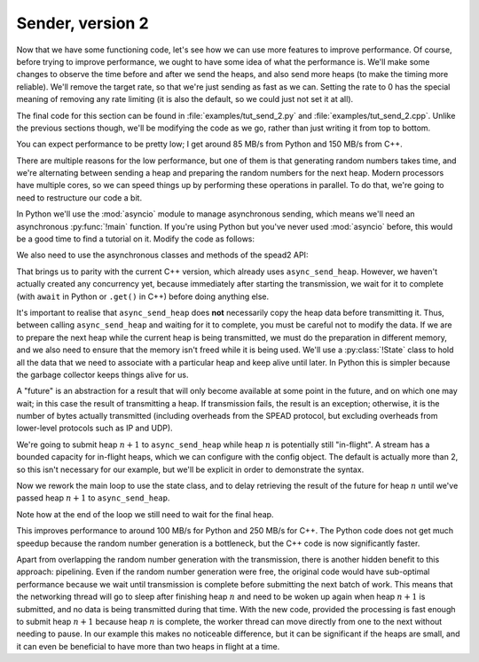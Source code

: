 Sender, version 2
=================
Now that we have some functioning code, let's see how we can use more features
to improve performance. Of course, before trying to improve performance, we
ought to have some idea of what the performance is. We'll make some changes to
observe the time before and after we send the heaps, and also send more heaps
(to make the timing more reliable). We'll remove the target rate, so that
we're just sending as fast as we can. Setting the rate to 0 has the special
meaning of removing any rate limiting (it is also the default, so we could
just not set it at all).

The final code for this section can be found in :file:`examples/tut_send_2.py`
and :file:`examples/tut_send_2.cpp`. Unlike the previous sections though,
we'll be modifying the code as we go, rather than just writing it from top to
bottom.

.. tab-set-code::

 .. code-block:: python

    import time
    ...
        config = spead2.send.StreamConfig(rate=0.0)
        ...
        n_heaps = 100
        start = time.monotonic()
        for i in range(n_heaps):
            ...
        elapsed = time.monotonic() - start
        print(f"{chunk_size * n_heaps / elapsed / 1e6:.2f} MB/s")

 .. code-block:: c++

    #include <chrono>
    #include <iostream>
    #include <memory>  // Not needed yet, but we'll use it later
    ...
        config.set_rate(0.0);
        ...
        const int n_heaps = 100;
        auto start = std::chrono::high_resolution_clock::now();
        for (int i = 0; i < n_heaps; i++)
        {
            ...
        }
        auto elapsed = std::chrono::duration_cast<std::chrono::duration<double>>(
            std::chrono::high_resolution_clock::now() - start);
        std::cout << chunk_size * n_heaps / elapsed.count() / 1e6 << " MB/s\n";

You can expect performance to be pretty low; I get around 85 MB/s from Python
and 150 MB/s from C++.

There are multiple reasons for the low performance, but one of them is that
generating random numbers takes time, and we're alternating between sending a
heap and preparing the random numbers for the next heap. Modern processors
have multiple cores, so we can speed things up by performing these operations
in parallel. To do that, we're going to need to restructure our code a bit.

In Python we'll use the :mod:`asyncio` module to manage asynchronous sending,
which means we'll need an asynchronous :py:func:`!main` function. If you're
using Python but you've never used :mod:`asyncio` before, this would be a good
time to find a tutorial on it. Modify the code as follows:

.. tab-set-code::

 .. code-block:: python

    import asyncio
    ...
    async def main():
        ...

    if __name__ == "__main__":
        asyncio.run(main())

We also need to use the asynchronous classes and methods of the spead2 API:

.. tab-set-code::

 .. code-block:: python

    import spead2.send.asyncio
    ...
        stream = spead2.send.asyncio.UdpStream(thread_pool, [("127.0.0.1", 8888)], config)
        ...
            await stream.async_send_heap(heap)
            ...
        await stream.async_send_heap(item_group.get_end())

That brings us to parity with the current C++ version, which already uses
``async_send_heap``. However, we haven't actually created any concurrency
yet, because immediately after starting the transmission, we wait for it to
complete (with ``await`` in Python or ``.get()`` in C++) before doing
anything else.

It's important to realise that ``async_send_heap`` does **not** necessarily
copy the heap data before transmitting it. Thus, between calling
``async_send_heap`` and waiting for it to complete, you must be careful not to
modify the data. If we are to prepare the next heap while the current heap is
being transmitted, we must do the preparation in different memory, and we
also need to ensure that the memory isn't freed while it is being used. We'll
use a :py:class:`!State` class to hold all the data that we need to associate
with a particular heap and keep alive until later. In Python this is simpler
because the garbage collector keeps things alive for us.

.. tab-set-code::

 .. code-block:: python

    from dataclasses import dataclass, field
    ...
    @dataclass
    class State:
        future: asyncio.Future[int] = field(default_factory=asyncio.Future)

 .. code-block:: c++

    struct state
    {
        std::future<spead2::item_pointer_t> future;
        std::vector<std::int8_t> adc_samples;
        spead2::send::heap heap;
    };

A "future" is an abstraction for a result that will only become available at
some point in the future, and on which one may wait; in this case the result
of transmitting a heap. If transmission fails, the result is an exception;
otherwise, it is the number of bytes actually transmitted (including
overheads from the SPEAD protocol, but excluding overheads from lower-level
protocols such as IP and UDP).

We're going to submit heap :math:`n+1` to ``async_send_heap`` while heap
:math:`n` is potentially still "in-flight". A stream has a bounded capacity
for in-flight heaps, which we can configure with the config object. The
default is actually more than 2, so this isn't necessary for our
example, but we'll be explicit in order to demonstrate the syntax.

.. tab-set-code::

 .. code-block:: python
    :dedent: 0

        config = spead2.send.StreamConfig(rate=0.0, max_heaps=2)

 .. code-block:: c++
    :dedent: 0

        config.set_max_heaps(2);

Now we rework the main loop to use the state class, and to delay retrieving
the result of the future for heap :math:`n` until we've passed heap
:math:`n+1` to ``async_send_heap``.

.. tab-set-code::

 .. code-block:: python
    :dedent: 0

        old_state = None
        for i in range(n_heaps):
            new_state = State()
            ...
            if old_state is not None:
                await old_state.future
            old_state = new_state
        await old_state.future

 .. code-block:: c++
    :dedent: 0

        std::unique_ptr<state> old_state;
        for (int i = 0; i < n_heaps; i++)
        {
            auto new_state = std::make_unique<state>();
            auto &heap = new_state->heap;
            auto &adc_samples = new_state->adc_samples;
            adc_samples.resize(chunk_size);
            ...
            new_state->future = stream.async_send_heap(heap, boost::asio::use_future);
            if (old_state)
                old_state->future.get();
            old_state = std::move(new_state);
        }
        old_state->future.get();

Note how at the end of the loop we still need to wait for the final heap.

This improves performance to around 100 MB/s for Python and 250 MB/s for C++.
The Python code does not get much speedup because the random number generation
is a bottleneck, but the C++ code is now significantly faster.

Apart from overlapping the random number generation with the transmission,
there is another hidden benefit to this approach: pipelining. Even if the
random number generation were free, the original code would have sub-optimal
performance because we wait until transmission is complete before submitting
the next batch of work. This means that the networking thread will go to sleep
after finishing heap :math:`n` and need to be woken up again when heap
:math:`n+1` is submitted, and no data is being transmitted during that time.
With the new code, provided the processing is fast enough to submit heap
:math:`n+1` because heap :math:`n` is complete, the worker thread can move
directly from one to the next without needing to pause. In our example this
makes no noticeable difference, but it can be significant if the heaps are
small, and it can even be beneficial to have more than two heaps in flight at
a time.
